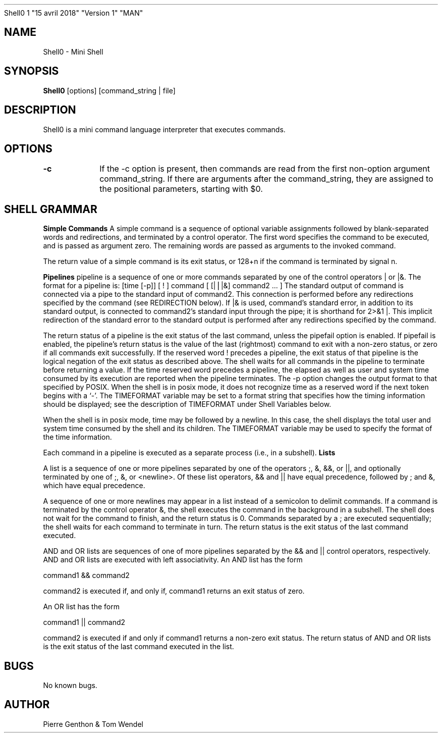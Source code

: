 .TH
Shell0 1 "15 avril 2018" "Version 1" "MAN"
.SH NAME
Shell0 \- Mini Shell
.SH SYNOPSIS
.B Shell0
[options] [command_string | file]
.SH DESCRIPTION
Shell0 is a mini command language interpreter that executes commands.
.SH OPTIONS
.B -c 		 
If the -c option is present, then commands are read from  the first non-option argument command_string.  If there are arguments after the command_string,  they  are  assigned  to  the positional parameters, starting with $0.
.SH SHELL GRAMMAR
.B Simple Commands 
A simple command is a sequence of optional  variable  assignments  followed  by  blank-separated  words and redirections, and terminated by a control operator.  The first word specifies the command to be executed, and  is  passed  as  argument  zero.  The remaining words are passed as arguments to the invoked command.

The return value of a simple command is its exit status,  or  128+n  if the command is terminated by signal n.

.B Pipelines
pipeline  is  a sequence of one or more commands separated by one of the control operators | or |&.  The format for a pipeline is:
[time [-p]] [ ! ] command [ [|⎪|&] command2 ... ]
The standard output of command is connected via a pipe to the  standard input  of  command2.   This connection is performed before any redirections specified by the command (see REDIRECTION below).  If |& is used, command's  standard  error, in addition to its standard output, is connected to command2's standard input through the pipe; it  is  shorthand for  2>&1  |.   This  implicit redirection of the standard error to the standard output is performed after any redirections  specified  by  the command.

The return status of a pipeline is the exit status of the last command, unless the pipefail option is enabled.  If  pipefail  is  enabled,  the pipeline's  return  status is the value of the last (rightmost) command to exit with a non-zero status, or zero if all commands  exit  successfully.  If the reserved word !  precedes a pipeline, the exit status of that pipeline is the logical negation of the exit status  as  described above.   The  shell waits for all commands in the pipeline to terminate before returning a value. If the time reserved word precedes a pipeline, the elapsed as  well  as user  and  system  time consumed by its execution are reported when the pipeline terminates.  The -p option changes the output format  to  that specified  by POSIX.  When the shell is in posix mode, it does not recognize time as a reserved word if the next token  begins  with  a  `-'. The  TIMEFORMAT  variable  may be set to a format string that specifies how the timing information should be displayed; see the description  of TIMEFORMAT under Shell Variables below.

When the shell is in posix mode, time may be followed by a newline.  In this case, the shell displays the total user and system  time  consumed by  the shell and its children.  The TIMEFORMAT variable may be used to specify the format of the time information.

Each command in a pipeline is executed as a separate process (i.e.,  in a subshell).
.B
Lists

A  list  is a sequence of one or more pipelines separated by one of the operators ;, &, &&, or ||, and optionally terminated by one of ;, &, or <newline>.
Of these list operators, && and || have equal precedence, followed by ; and &, which have equal precedence.

A sequence of one or more newlines may appear in a list  instead  of  a semicolon to delimit commands. If  a  command  is terminated by the control operator &, the shell executes the command in the background in a subshell.  The shell does  not wait  for  the command to finish, and the return status is 0.  Commands separated by a ; are executed sequentially; the shell  waits  for  each  command  to terminate in turn.  The return status is the exit status of the last command executed.

AND and OR lists are sequences of one of more  pipelines  separated  by the  &&  and  || control operators, respectively.  AND and OR lists are executed with left associativity.  An AND list has the form

command1 && command2

command2 is executed if, and only if, command1 returns an  exit  status of zero.

An OR list has the form

command1 || command2

command2  is  executed  if and only if command1 returns a non-zero exit status.  The return status of AND and OR lists is the  exit  status  of the last command executed in the list.

.SH BUGS
No known bugs.
.SH AUTHOR
Pierre Genthon & Tom Wendel

